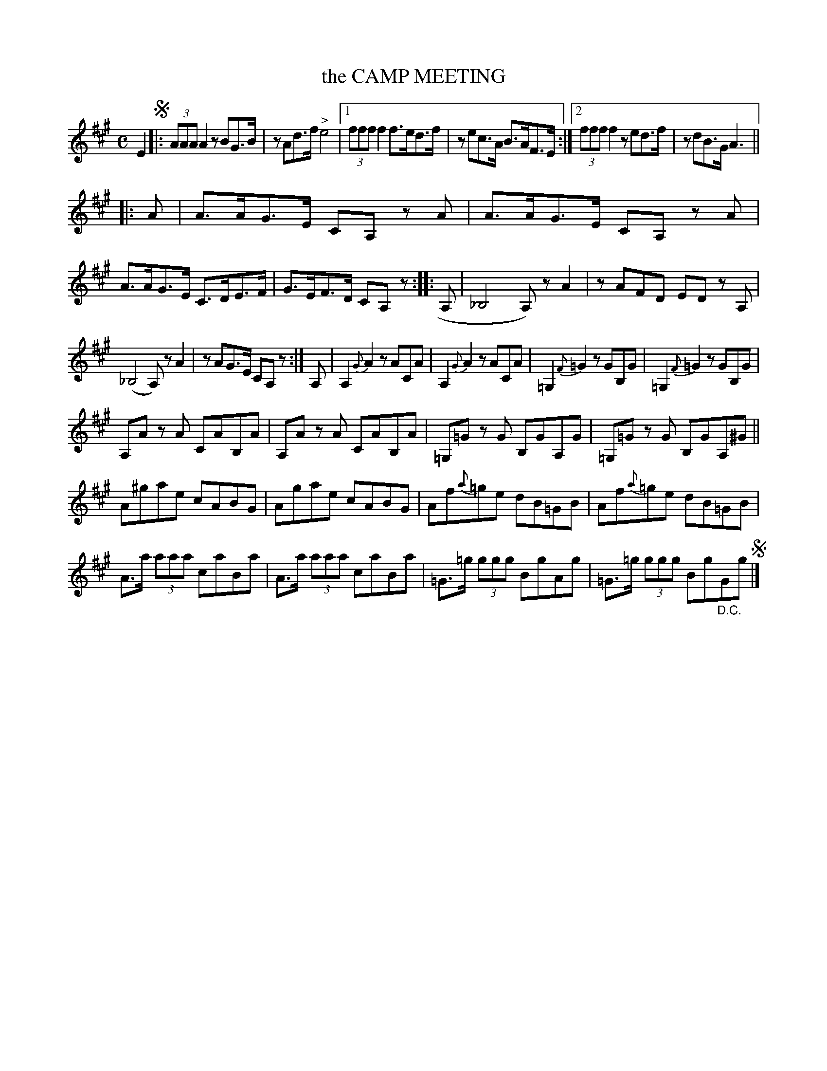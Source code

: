 X: 2428
T: the CAMP MEETING
R: Jig.
B: Kerr's v.2 p.49 #428
Z: 2016 John Chambers <jc:trillian.mit.edu>
M: C
L: 1/8
K: A
E2 !segno!|:\
(3AAA A2 zBG>B | zAd>f "^>"e4 |\
[1 (3fff f2 f>ed>f | zec>A B>AF>E :|\
[2 (3fff f2 zed>f | zdB>G A3 ||
|: A |\
A>AG>E CA, zA | A>AG>E CA, zA |\
A>AG>E C>DE>F | G>EF>D CA,z \
:: A, |\
_B,4 A,)z A2 | zAFD ED zA, |
(_B,4 A,)z A2 | zAG>E CA,z :|\
A, |\
A,2 {G}A2 zACA | A,2 {G}A2 zACA |\
=G,2 {F}=G2 zGB,G | =G,2 {F}=G2 zGB,G |
A,A zA CAB,A | A,A zA CAB,A |\
=G,=G zG B,GA,G | =G,=G zG B,GA,^G ||
A^gae cABG | Agae cABG |\
Af{a}=ge dB=GB | Af{a}=ge dB=GB |
A>a (3aaa caBa | A>a (3aaa caBa |\
=G>=g (3ggg BgAg | =G>=g (3ggg Bg"_D.C."Gg !segno!|]
